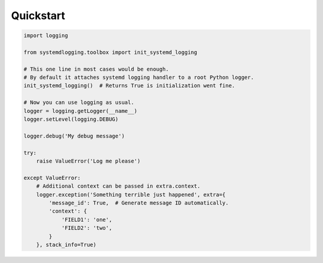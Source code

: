 Quickstart
==========


.. code-block:: python

    import logging

    from systemdlogging.toolbox import init_systemd_logging

    # This one line in most cases would be enough.
    # By default it attaches systemd logging handler to a root Python logger.
    init_systemd_logging()  # Returns True is initialization went fine.

    # Now you can use logging as usual.
    logger = logging.getLogger(__name__)
    logger.setLevel(logging.DEBUG)

    logger.debug('My debug message')

    try:
        raise ValueError('Log me please')

    except ValueError:
        # Additional context can be passed in extra.context.
        logger.exception('Something terrible just happened', extra={
            'message_id': True,  # Generate message ID automatically.
            'context': {
                'FIELD1': 'one',
                'FIELD2': 'two',
            }
        }, stack_info=True)

